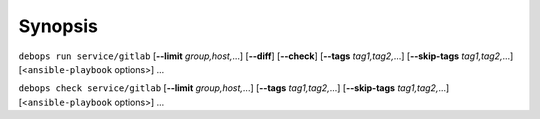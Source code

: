 .. Copyright (C) 2015-2022 Maciej Delmanowski <drybjed@gmail.com>
.. Copyright (C) 2015-2022 DebOps <https://debops.org/>
.. SPDX-License-Identifier: GPL-3.0-only

Synopsis
========

``debops run service/gitlab`` [**--limit** `group,host,`...] [**--diff**] [**--check**] [**--tags** `tag1,tag2,`...] [**--skip-tags** `tag1,tag2,`...] [<``ansible-playbook`` options>] ...

``debops check service/gitlab`` [**--limit** `group,host,`...] [**--tags** `tag1,tag2,`...] [**--skip-tags** `tag1,tag2,`...] [<``ansible-playbook`` options>] ...
